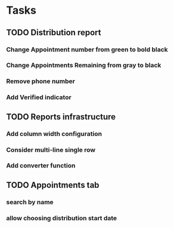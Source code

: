 * Tasks
** TODO Distribution report
*** Change Appointment number from green to bold black
*** Change Appointments Remaining from gray to black
*** Remove phone number
*** Add Verified indicator
** TODO Reports infrastructure
*** Add column width configuration
*** Consider multi-line single row
*** Add converter function
** TODO Appointments tab
*** search by name
*** allow choosing distribution start date
